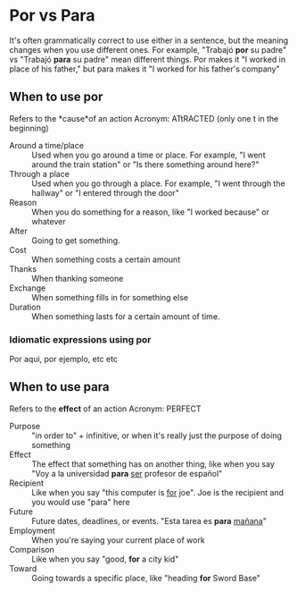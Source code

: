 * Por vs Para
It's often grammatically correct to use either in a sentence, but the meaning changes when you use different ones. For example, "Trabajó *por* su padre" vs "Trabajó *para* su padre" mean different things. Por makes it "I worked in place of his father," but para makes it "I worked for his father's company"
** When to use por
:PROPERTIES:
:ID:       5129f648-a2ce-4d60-85c1-5f348e1785fe
:END:
Refers to the *cause*of an action
Acronym: ATtRACTED (only one t in the beginning)
- Around a time/place :: Used when you go around a time or place. For example, "I went around the train station" or "Is there something around here?"
- Through a place :: Used when you go through a place. For example, "I went through the hallway" or "I entered through the door"
- Reason :: When you do something for a reason, like "I worked because" or whatever
- After :: Going to get something.
- Cost :: When something costs a certain amount
- Thanks :: When thanking someone
- Exchange :: When something fills in for something else
- Duration :: When something lasts for a certain amount of time.
*** Idiomatic expressions using por
Por aqui, por ejemplo, etc etc
** When to use para
Refers to the *effect* of an action
Acronym: PERFECT
- Purpose :: "in order to" + infinitive, or when it's really just the purpose of doing something
- Effect :: The effect that something has on another thing, like when you say "Voy a la universidad *para* _ser_ profesor de español"
- Recipient :: Like when you say "this computer is _for_ joe". Joe is the recipient and you would use "para" here
- Future :: Future dates, deadlines, or events. "Esta tarea es *para* _mañana_"
- Employment :: When you're saying your current place of work
- Comparison :: Like when you say "good, *for* a city kid"
- Toward :: Going towards a specific place, like "heading *for* Sword Base"
* 
